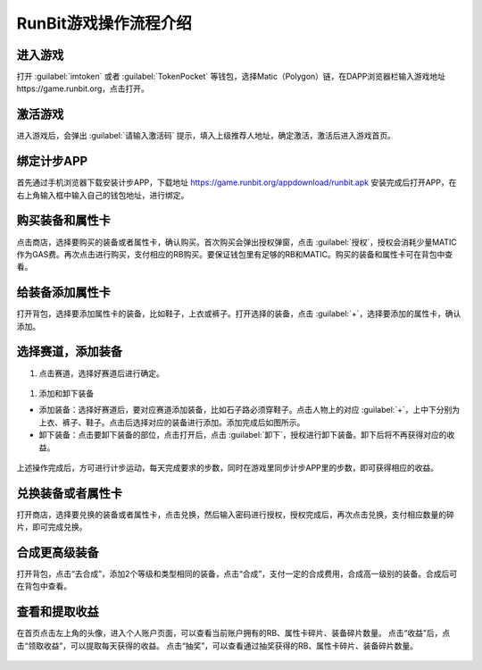 RunBit游戏操作流程介绍
======================
进入游戏
----------
打开 :guilabel:`imtoken` 或者 :guilabel:`TokenPocket` 等钱包，选择Matic（Polygon）链，在DAPP浏览器栏输入游戏地址https://game.runbit.org，点击打开。

.. _fig_0101:
.. figure:: img/1.jpg

 
激活游戏
----------
进入游戏后，会弹出 :guilabel:`请输入激活码` 提示，填入上级推荐人地址，确定激活，激活后进入游戏首页。

.. _fig_0201:
.. figure:: img/2-1.jpg

.. _fig_0202:
.. figure:: img/2-2.jpg

绑定计步APP
------------
首先通过手机浏览器下载安装计步APP，下载地址
https://game.runbit.org/appdownload/runbit.apk
安装完成后打开APP，在右上角输入框中输入自己的钱包地址，进行绑定。


.. _fig_0301:
.. figure:: img/3-1.jpg

.. _fig_0302:
.. figure:: img/3-2.jpg 

购买装备和属性卡
-----------------
点击商店，选择要购买的装备或者属性卡，确认购买。首次购买会弹出授权弹窗，点击 :guilabel:`授权`，授权会消耗少量MATIC作为GAS费。再次点击进行购买，支付相应的RB购买。要保证钱包里有足够的RB和MATIC。购买的装备和属性卡可在背包中查看。
    

.. figure:: img/4-1.jpg
.. figure:: img/4-2.jpg 
.. figure:: img/4-3.jpg
.. figure:: img/4-4.jpg 




给装备添加属性卡
-----------------
打开背包，选择要添加属性卡的装备，比如鞋子，上衣或裤子。打开选择的装备，点击 :guilabel:`+`，选择要添加的属性卡，确认添加。
   

.. figure:: img/5-1.jpg 
.. figure:: img/5-2.jpg 
.. figure:: img/5-3.jpg

选择赛道，添加装备
------------------
1. 点击赛道，选择好赛道后进行确定。

.. 注意::
    选择好赛道后需要添加对应的装备，否则会减少收益。

.. figure:: img/6-1.jpg 
.. figure:: img/6-2.jpg 






1. 添加和卸下装备

+ 添加装备：选择好赛道后，要对应赛道添加装备，比如石子路必须穿鞋子。点击人物上的对应 :guilabel:`+`，上中下分别为上衣、裤子、鞋子。点击后选择对应的装备进行添加。添加完成后如图所示。
+ 卸下装备：点击要卸下装备的部位，点击打开后，点击 :guilabel:`卸下`，授权进行卸下装备。卸下后将不再获得对应的收益。
 
.. figure:: img/6-3.jpg 
.. figure:: img/6-4.jpg 
.. figure:: img/6-5.jpg   

上述操作完成后，方可进行计步运动，每天完成要求的步数，同时在游戏里同步计步APP里的步数，即可获得相应的收益。

兑换装备或者属性卡
-------------------
打开商店，选择要兑换的装备或者属性卡，点击兑换，然后输入密码进行授权，授权完成后，再次点击兑换，支付相应数量的碎片，即可完成兑换。
  


.. figure:: img/7-1.jpg 
.. figure:: img/7-2.jpg 





合成更高级装备
--------------------
打开背包，点击“去合成”，添加2个等级和类型相同的装备，点击“合成”，支付一定的合成费用，合成高一级别的装备。合成后可在背包中查看。

.. figure:: img/8-1.jpg 
.. figure:: img/8-2.jpg 
.. figure:: img/8-3.jpg 

查看和提取收益
------------------
在首页点击左上角的头像，进入个人账户页面，可以查看当前账户拥有的RB、属性卡碎片、装备碎片数量。
点击“收益”后，点击“领取收益”，可以提取每天获得的收益。
点击“抽奖”，可以查看通过抽奖获得的RB、属性卡碎片、装备碎片数量。
    
.. figure:: img/9-1.jpg 
.. figure:: img/9-2.jpg 
.. figure:: img/9-3.jpg 
.. figure:: img/9-4.jpg 
